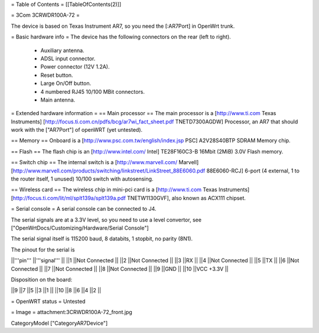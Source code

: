 = Table of Contents =
[[TableOfContents(2)]]

= 3Com 3CRWDR100A-72 =

The device is based on Texas Instrument AR7, so you need the [:AR7Port]
in OpenWrt trunk.

= Basic hardware info =
The device has the following connectors on the rear (left to right).

 * Auxiliary antenna.
 * ADSL input connector.
 * Power connector (12V 1.2A).
 * Reset button.
 * Large On/Off button.
 * 4 numbered RJ45 10/100 MBit connectors.
 * Main antenna.

= Extended hardware information =
== Main processor ==
The main processor is a [http://www.ti.com Texas Instruments] [http://focus.ti.com.cn/pdfs/bcg/ar7wi_fact_sheet.pdf TNETD7300AGDW] Processor, an AR7 that should work with the ["AR7Port"] of openWRT (yet untested).

== Memory ==
Onboard is a [http://www.psc.com.tw/english/index.jsp PSC] A2V28S40BTP SDRAM Memory chip.

== Flash ==
The flash chip is an [http://www.intel.com/ Intel] TE28F160C3-B 16Mbit (2MiB) 3.0V Flash memory.

== Switch chip ==
The internal switch is a [http://www.marvell.com/ Marvell] [http://www.marvell.com/products/switching/linkstreet/LinkStreet_88E6060.pdf 88E6060-RCJ] 6-port (4 external, 1 to the router itself, 1 unused) 10/100 switch with autosensing.

== Wireless card ==
The wireless chip in mini-pci card is a [http://www.ti.com Texas Instruments] [http://focus.ti.com/lit/ml/splt139a/splt139a.pdf TNETW1130GVF], also known as ACX111 chipset.

= Serial console =
A serial console can be connected to J4.

The serial signals are at a 3.3V level, so you need to use a level convertor, see ["OpenWrtDocs/Customizing/Hardware/Serial Console"]

The serial signal itself is 115200 baud, 8 databits, 1 stopbit, no parity (8N1).

The pinout for the serial is

||'''pin''' ||'''signal''' ||
||1 ||Not Connected ||
||2 ||Not Connected ||
||3 ||RX ||
||4 ||Not Connected ||
||5 ||TX ||
||6 ||Not Connected ||
||7 ||Not Connected ||
||8 ||Not Connected ||
||9 ||GND ||
||10 ||VCC +3.3V ||

Disposition on the board:

||9 ||7 ||5 ||3 ||1 ||
||10 ||8 ||6 ||4 ||2 ||

= OpenWRT status =
Untested

= Image =
attachment:3CRWDR100A-72_front.jpg

CategoryModel ["CategoryAR7Device"]
